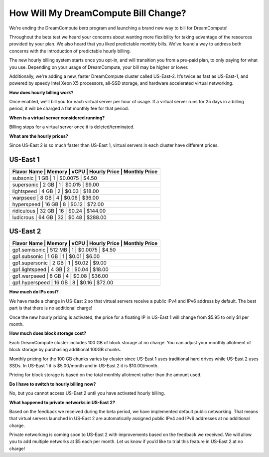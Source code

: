 How Will My DreamCompute Bill Change?
=====================================

We’re ending the DreamCompute *beta* program and launching a brand new way to
bill for DreamCompute!

Throughout the beta test we heard your concerns about wanting more flexibility
for taking advantage of the resources provided by your plan. We also heard that
you liked predictable monthly bills. We've found a way to address both concerns
with the introduction of predictable hourly billing.

The new hourly billing system starts once you opt-in, and will transition you
from a pre-paid plan, to only paying for what you use. Depending on your usage
of DreamCompute, your bill may be higher or lower.

Additionally, we're adding a new, faster DreamCompute cluster called US-East-2.
It’s twice as fast as US-East-1, and powered by speedy Intel Xeon X5 processors,
all-SSD storage, and hardware accelerated virtual networking.


**How does hourly billing work?**

Once enabled, we’ll bill you for each virtual server per hour of usage. If a
virtual server runs for 25 days in a billing period, it will be charged a flat
monthly fee for that period.


**When is a virtual server considered running?**

Billing stops for a virtual server once it is deleted/terminated.


**What are the hourly prices?**

Since US-East 2 is so much faster than US-East 1, virtual servers in each
cluster have different prices.

US-East 1
---------

+------------------------------------------------------------+
| Flavor Name | Memory | vCPU | Hourly Price | Monthly Price |
+============================================================+
| subsonic    |  1 GB  |   1  |    $0.0075   |      $4.50    |
+------------------------------------------------------------+
| supersonic  |  2 GB  |   1  |    $0.015    |      $9.00    |
+------------------------------------------------------------+
| lightspeed  |  4 GB  |   2  |    $0.03     |     $18.00    |
+------------------------------------------------------------+
| warpseed    |  8 GB  |   4  |    $0.06     |     $36.00    |
+------------------------------------------------------------+
| hyperspeed  | 16 GB  |   8  |    $0.12     |     $72.00    |
+------------------------------------------------------------+
| ridiculous  | 32 GB  |  16  |    $0.24     |    $144.00    |
+------------------------------------------------------------+
| ludicrous   | 64 GB  |  32  |    $0.48     |    $288.00    |
+------------------------------------------------------------+


US-East 2
---------

+---------------------------------------------------------------+
|  Flavor Name   | Memory | vCPU | Hourly Price | Monthly Price |
+===============================================================+
| gp1.semisonic  | 512 MB |   1  |    $0.0075   |      $4.50    |
+---------------------------------------------------------------+
| gp1.subsonic   |  1 GB  |   1  |    $0.01     |      $6.00    |
+---------------------------------------------------------------+
| gp1.supersonic |  2 GB  |   1  |    $0.02     |      $9.00    |
+---------------------------------------------------------------+
| gp1.lightspeed |  4 GB  |   2  |    $0.04     |     $18.00    |
+---------------------------------------------------------------+
| gp1.warpseed   |  8 GB  |   4  |    $0.08     |     $36.00    |
+---------------------------------------------------------------+
| gp1.hyperspeed | 16 GB  |   8  |    $0.16     |     $72.00    |
+---------------------------------------------------------------+


**How much do IPs cost?**

We have made a change in US-East 2 so that virtual servers receive a public
IPv4 and IPv6 address by default. The best part is that there is no additional
charge!

Once the new hourly pricing is activated, the price for a floating IP in
US-East 1 will change from $5.95 to only $1 per month.


**How much does block storage cost?**

Each DreamCompute cluster includes 100 GB of block storage at no charge. You
can adjust your monthly allotment of block storage by purchasing additional
100GB chunks.

Monthly pricing for the 100 GB chunks varies by cluster since US-East 1 uses
traditional hard drives while US-East 2 uses SSDs. In US-East 1 it is
$5.00/month and in US-East 2 it is $10.00/month.

Pricing for block storage is based on the total monthly allotment rather than
the amount used.


**Do I have to switch to hourly billing now?**

No, but you cannot access US-East 2 until you have activated hourly billing.


**What happened to private networks in US-East 2?**

Based on the feedback we received during the beta period, we have implemented
default public networking. That means that virtual servers launched in
US-East 2 are automatically assigned public IPv4 and IPv6 addresses at no
additional charge.

Private networking is coming soon to US-East 2 with improvements based on the
feedback we received. We will allow you to add multiple networks at $5 each
per month. Let us know if you’d like to trial this feature in US-East 2 at no
charge!

.. meta::
  :labels: dreamcompute faq billing
